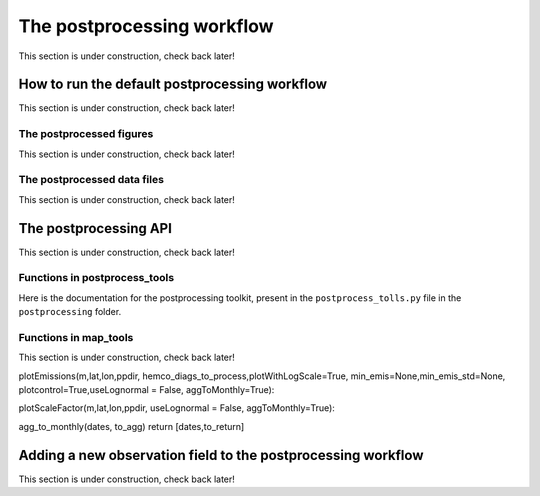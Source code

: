 .. _Postprocessing workflow:

The postprocessing workflow  
==========

This section is under construction, check back later!

How to run the default postprocessing workflow
-------------

This section is under construction, check back later!

The postprocessed figures
~~~~~~~~~~~~~

This section is under construction, check back later!

The postprocessed data files
~~~~~~~~~~~~~

This section is under construction, check back later!

The postprocessing API
-------------

This section is under construction, check back later!

Functions in postprocess_tools
~~~~~~~~~~~~~

Here is the documentation for the postprocessing toolkit, present in the ``postprocess_tolls.py`` file in the ``postprocessing`` folder.

.. py:function:: globDirs(ensemble_dir,removeNature=False,includeOutputDir=False)

   For a given ensemble directory, get all of the ensemble member run directory paths, their directory names, and their numeric labels and returns them in sorted order.

   :param str ensemble_dir: Path to ensemble run directory. 
   :param bool removeNature: True or False, should we remove ensemble run directory 0 (control run).
   :param bool includeOutputDir: True or False, write paths to go to OutputDir (where the GEOS-Chem model history is stored) or the individual top level ensemble run directory.
   :return: List of (1) list of paths to ensemble run directory members; (2) list of ensemble run directory names; and (3) list of numeric directory labels.
   :rtype: list


.. py:function:: globSubDir(hist_dir,timeperiod=None,hourlysub = 6)

   For a given GEOS-Chem output directory, get all the SpeciesConc files in order for a given time period and return the filenames as a list.

   :param str hist_dir: Path to GEOS-Chem output directory. 
   :param list timeperiod: A list of two datetime objects indicating the start and end of the time period of interest. Leave as None to request the entire time period.
   :param int hourlysub: Only grab files whose hour timestamp is divisible by this number; i.e. 6 means that we grab data every six hours.
   :return: List of filenames for SpeciesConc files.
   :rtype: list

.. py:function:: globSubDirLevelEdge(hist_dir,timeperiod=None,hourlysub = 6)

   As with :py:func:`globSubDir`, but for LevelEdgeDiag files.

   :param str hist_dir: Path to GEOS-Chem output directory. 
   :param list timeperiod: A list of two datetime objects indicating the start and end of the time period of interest. Leave as None to request the entire time period.
   :param int hourlysub: Only grab files whose hour timestamp is divisible by this number; i.e. 6 means that we grab data every six hours.
   :return: List of filenames for LevelEdgeDiag files.
   :rtype: list

.. py:function:: combineScaleFactors(ensemble_dir,output_dir,timeperiod=None,flag_snapshot=False,return_not_write=False)

   Combine emissions scaling factors from across the ensemble and save (or return) them as a single NetCDF or xarray DataSet, with a new dimension called "Ensemble" representing ensemble number. One dataset is saved or returned for each scale factor type. 

   :param str ensemble_dir: Path to CHEEREIO ensemble directory. 
   :param str output_dir: Path to where the combined scaling factor NetCDF should be saved. 
   :param list timeperiod: A list of two datetime objects indicating the start and end of the time period of interest. Leave as None to request the entire time period.
   :param bool flag_snapshot: Flag the output file as a snapshot (True only by the CHEEREIO snapshot script).
   :param bool return_not_write: Return the combined dataset rather than writing it as a NetCDF file.
   :return: If return_not_write is True, a dictionary containing the scale factor names as keys and xarray DataSets with the combined scaling factors as values.
   :rtype: dict

.. py:function:: combineHemcoDiag(ensemble_dir,output_dir,timeperiod=None)

   Combine HEMCO Diagnostics (e.g. emissions) from across the ensemble and save them as a single NetCDF, with a new dimension called "Ensemble" representing ensemble number.

   :param str ensemble_dir: Path to CHEEREIO ensemble directory. 
   :param str output_dir: Path to where the combined HEMCO diagnostic NetCDF should be saved. 
   :param list timeperiod: A list of two datetime objects indicating the start and end of the time period of interest. Leave as None to request the entire time period.

.. py:function:: combineHemcoDiagControl(ensemble_dir,output_dir,timeperiod=None)

   Combine HEMCO Diagnostics (e.g. emissions) from the control run as a single NetCDF.

   :param str ensemble_dir: Path to CHEEREIO ensemble directory. 
   :param str output_dir: Path to where the combined HEMCO diagnostic NetCDF should be saved. 
   :param list timeperiod: A list of two datetime objects indicating the start and end of the time period of interest. Leave as None to request the entire time period.

.. py:function:: makeDatasetForDirectory(hist_dir,species_names,timeperiod=None,hourlysub = 6,subset_rule = 'SURFACE', fullpath_output_name = None)

   Combine GEOS-Chem species concentration output from a single ensemble member as a single dataset and either save to a NetCDF file or return.

   :param str hist_dir: Path to GEOS-Chem output directory. 
   :param list species_names: List of species that we would like to process. 
   :param list timeperiod: A list of two datetime objects indicating the start and end of the time period of interest. Leave as None to request the entire time period.
   :param int hourlysub: Only grab files whose hour timestamp is divisible by this number; i.e. 6 means that we grab data every six hours.
   :param str subset_rule: Which vertical level(s) to save data from. SURFACE is the surface, 850 is the 850hPa level, and ALL is all vertical data.
   :param str fullpath_output_name: Path and filename of the NetCDF file to which we should save the combined data. If ``None``, return the data instead
   :return: If fullpath_output_name is ``None``, an xarray DataSet with the combined concentrations.
   :rtype: DataSet


.. py:function:: makeDatasetForEnsemble(ensemble_dir,species_names,timeperiod=None,hourlysub = 6,subset_rule = 'SURFACE', fullpath_output_name = None)

   Combine GEOS-Chem species concentration output from across the ensemble as a single dataset, with a new Ensemble dimension denoting ensemble member number, and either save to a NetCDF file or return.

   :param str ensemble_dir: Path to CHEEREIO ensemble directory. 
   :param list species_names: List of species that we would like to process. 
   :param list timeperiod: A list of two datetime objects indicating the start and end of the time period of interest. Leave as None to request the entire time period.
   :param int hourlysub: Only grab files whose hour timestamp is divisible by this number; i.e. 6 means that we grab data every six hours.
   :param str subset_rule: Which vertical level(s) to save data from. SURFACE is the surface, 850 is the 850hPa level, and ALL is all vertical data.
   :param str fullpath_output_name: Path and filename of the NetCDF file to which we should save the combined data. If ``None``, return the data instead
   :return: If fullpath_output_name is ``None``, an xarray DataSet with the combined concentrations.
   :rtype: DataSet

.. py:function:: makeYEachAssimPeriod(path_to_bigy_subsets,startdate=None,enddate=None,fullpath_output_name = None)

   Combine the intermediate Y datasets, as output by :ref:`HIST Ensemble`, into a dictionary for the entire ensemble run. These Y datasets contain simulated observations from GEOS-Chem aligned with actual observations, along with other metadata. Returns a combined dictionary, where the keys are timestamps.

   :param str path_to_bigy_subsets: Path to where the intermediate values of Y are saved out by the ensemble (postprocess/bigy in your ensemble installation). 
   :param datetime startdate: Start date for when we should process Y datasets. 
   :param datetime enddate: End date for when we should process Y datasets. 
   :param str fullpath_output_name: Path and filename of the pickle file to which we should save the combined Y dataset. If ``None``, return the data instead.
   :return: If fullpath_output_name is ``None``, an dictionary with the combined Y datasets. The keys are timestamps and the values are the bigY data dictionary for the given day -- entries in these include 'Latitude', 'Longitude', 'Observations', and the species name. See :ref:`HIST Ensemble` for details.
   :rtype: dict

.. py:function:: plotSurfaceCell(ds,species_name,latind,lonind,outfile=None,unit='ppt',includesNature=False)

   Plot a timeseries of the surface concentrations for a single grid cell.

   :param DataSet ds: DataSet of the combined ensemble species concentrations, output by :py:func:`makeDatasetForEnsemble`. 
   :param list species_name: Species to plot. 
   :param int latind: Index of latitude of cell we will plot. 
   :param int lonind: Index of longitude of cell we will plot.
   :param str outfile: Name of image file containing plot. If None, display the plot instead.
   :param str unit: either 'ppm', 'ppb', or 'ppt'; CHEEREIO will multiply the GEOS-Chem mole-mole ratio to get these units.
   :param bool includesNature: True or False, include the no-assimilation control run in plot.

.. py:function:: plotSurfaceMean(ds,species_name,outfile=None,unit='ppt',includesNature=False)

   Plot a timeseries of the average surface concentrations across the domain.

   :param DataSet ds: DataSet of the combined ensemble species concentrations, output by :py:func:`makeDatasetForEnsemble`. 
   :param list species_name: Species to plot. 
   :param str outfile: Name of image file containing plot. If None, display the plot instead.
   :param str unit: either 'ppm', 'ppb', or 'ppt'; CHEEREIO will multiply the GEOS-Chem mole-mole ratio to get these units.
   :param bool includesNature: True or False, include the no-assimilation control run in plot.


.. py:function:: tsPlotTotalEmissions(ds_ensemble,ds_prior,collectionName,useLognormal = False, timeslice=None,outfile=None)

   Plot a timeseries of a HEMCO diagnostic of interest and compare it to control (no assimilation).

   :param DataSet ds_ensemble: DataSet of the combined ensemble HEMCO diagnostics, output by :py:func:`combineHemcoDiag`. 
   :param DataSet ds_prior: DataSet of the control HEMCO diagnostics, output by :py:func:`combineHemcoDiagControl`. 
   :param list collectionName: Name of HEMCO diagnostic collection to plot. 
   :param bool useLognormal: True or False, are we using lognormal errors for emissions? This affects how the averaging is done.
   :param list timeslice: A list of two datetime objects indicating the start and end of the time period of interest. Leave as None to request the entire time period.
   :param str outfile: Name of image file containing plot. If None, display the plot instead.

.. py:function:: tsPlotSatCompare(bigY,species,numens,unit='ppb',observer_name='Observations',useControl=False,outfile=None)

   Plot a timeseries of simulated observations from the ensemble against the true observations, along with the control (no assimilation) simulation if requested.

   :param dict bigY: Dictionary containing the Y dictionaries across the entire ensemble. Output from :py:func:`makeYEachAssimPeriod`.
   :param str species: Species to plot 
   :param int numens: Number of ensemble members. 
   :param str unit: Unit to use on the plot label; usually stored in the ``OBSERVATION_UNITS`` entry in ``ens_config.json``.
   :param str observer_name: Name of the observer to use on the plot legend; usually stored in the ``OBS_TYPE`` entry in ``ens_config.json``.
   :param bool useControl: True or False, should we include the control simulation as a separate line on the plot?
   :param str outfile: Name of image file containing plot. If None, display the plot instead.

.. py:function:: tsPlot(time,ensmean,enssd,species_name,unit,nature=None,priortime=None,prior=None,outfile=None)

   Utility method to plot a timeseries of ensemble data, with dotted standard deviation, along with control the (no assimilation) simulation data if requested.

   :param array time: Array of time values to plot on the x axis.
   :param array ensmean: Array of the ensemble mean value of the data of interest. 
   :param array enssd: Array of the ensemble standard deviation value of the data of interest.
   :param str species_name: Name of species for plot title 
   :param str unit: Unit to use on the plot label.
   :param array nature: Optional array of values, matching ``ensmean`` in time, which will be labeled 'Nature' on the plot.
   :param array priortime: Optional array of time values for the prior (no assimilation), which will be labeled 'Prior' on the plot. 
   :param array prior: Optional array of values for the prior, corresponding with ``priortime`` in time, which will be labeled 'Prior' on the plot. 
   :param str outfile: Name of image file containing plot. If None, display the plot instead.

.. py:function:: makeBigYArrays(bigy,gclat,gclon,nEnsemble,postprocess_save_albedo=False,useControl=False)

   Take the aggregated big Y data dictionary, as output by :py:func:`makeYEachAssimPeriod`, and processes it into a dictionary containing gridded NumPy arrays. The gridded NumPy arrays are used for plotting.

   :param dict bigY: Dictionary containing the Y dictionaries across the entire ensemble. Output from :py:func:`makeYEachAssimPeriod`.
   :param array gclat: Latitude from GEOS-Chem grid.
   :param array gclon: Longitude from GEOS-Chem grid. 
   :param int nEnsemble: Number of ensemble members. 
   :param bool postprocess_save_albedo: True or False, should we process albedo data from TROPOMI CH4? 
   :param bool useControl: True or False, should we process simulated observation data from the control run? 
   :return: A dictionary with keys "obscount", containing the total number of observations; "obscount_avg", containing the total number of observations after averaging to the GEOS-Chem grid; "obs", containing actual observations; "sim_obs", containing simulated observations from the GEOS-Chem ensemble mean; "control", containing simulated observations from the GEOS-Chem control run if requested; and a list of dates under "dates" and species under "species". The NumPy arrays have dimension (date, species, lat, lon), indexed by the "dates" dictionary entry, "species" dictionary entry, gclat, and gclon arrays respectively.
   :rtype: dict

Functions in map_tools
~~~~~~~~~~~~~

This section is under construction, check back later!

.. py:function:: plotMap(m,lat,lon,flat,labelname,outfile,clim=None,cmap=None,useLog=False,minval = None)

   Utility method to plot a 2D dataset on a map.

   :param Basemap m: Basemap object for plotting.
   :param array lat: Latitude values.
   :param array lon: Longitude values. 
   :param array flat: 2D array of data to plot.
   :param str labelname: Name of label for color bar. 
   :param str outfile: Name of image file containing plot.
   :param list clim: List of the minimum and maximum values for the colorbar. If None, use the maximum and minimum values of the dataset.
   :param colormap cmap: Colormap to use for plot; defaults to jet if none supplied.
   :param bool useLog: True or False, use a log scale for the colorbar.
   :param float minval: Minimum value to include in the plot; below this value set to nan. No minimum if ``None``.


plotEmissions(m,lat,lon,ppdir, hemco_diags_to_process,plotWithLogScale=True, min_emis=None,min_emis_std=None, plotcontrol=True,useLognormal = False, aggToMonthly=True):

plotScaleFactor(m,lat,lon,ppdir, useLognormal = False, aggToMonthly=True):

agg_to_monthly(dates, to_agg)
return [dates,to_return]

.. _New field in postprocessing:

Adding a new observation field to the postprocessing workflow
-------------

This section is under construction, check back later!

